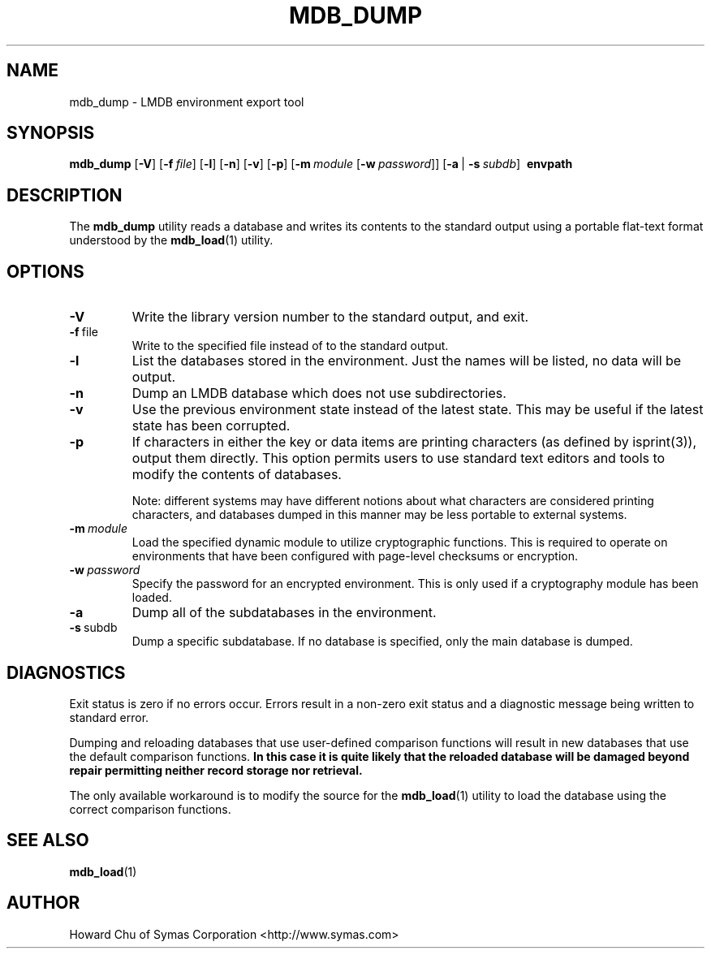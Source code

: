 .TH MDB_DUMP 1 "2017/07/31" "LMDB 0.9.90"
.\" Copyright 2014-2020 Howard Chu, Symas Corp. All Rights Reserved.
.\" Copying restrictions apply.  See COPYRIGHT/LICENSE.
.SH NAME
mdb_dump \- LMDB environment export tool
.SH SYNOPSIS
.B mdb_dump
[\c
.BR \-V ]
[\c
.BI \-f \ file\fR]
[\c
.BR \-l ]
[\c
.BR \-n ]
[\c
.BR \-v ]
[\c
.BR \-p ]
[\c
.BI \-m \ module
[\c
.BI \-w \ password\fR]]
[\c
.BR \-a \ |
.BI \-s \ subdb\fR]
.BR \ envpath
.SH DESCRIPTION
The
.B mdb_dump
utility reads a database and writes its contents to the
standard output using a portable flat-text format
understood by the
.BR mdb_load (1)
utility.
.SH OPTIONS
.TP
.BR \-V
Write the library version number to the standard output, and exit.
.TP
.BR \-f \ file
Write to the specified file instead of to the standard output.
.TP
.BR \-l
List the databases stored in the environment. Just the
names will be listed, no data will be output.
.TP
.BR \-n
Dump an LMDB database which does not use subdirectories.
.TP
.BR \-v
Use the previous environment state instead of the latest state.
This may be useful if the latest state has been corrupted.
.TP
.BR \-p
If characters in either the key or data items are printing characters (as
defined by isprint(3)), output them directly. This option permits users to
use standard text editors and tools to modify the contents of databases.

Note: different systems may have different notions about what characters
are considered printing characters, and databases dumped in this manner may
be less portable to external systems. 
.TP
.BI \-m \ module
Load the specified dynamic module to utilize cryptographic functions.
This is required to operate on environments that have been configured
with page-level checksums or encryption.
.TP
.BI \-w \ password
Specify the password for an encrypted environment. This is only
used if a cryptography module has been loaded.
.TP
.BR \-a
Dump all of the subdatabases in the environment.
.TP
.BR \-s \ subdb
Dump a specific subdatabase. If no database is specified, only the main database is dumped.
.SH DIAGNOSTICS
Exit status is zero if no errors occur.
Errors result in a non-zero exit status and
a diagnostic message being written to standard error.

Dumping and reloading databases that use user-defined comparison functions
will result in new databases that use the default comparison functions.
\fBIn this case it is quite likely that the reloaded database will be
damaged beyond repair permitting neither record storage nor retrieval.\fP

The only available workaround is to modify the source for the
.BR mdb_load (1)
utility to load the database using the correct comparison functions.
.SH "SEE ALSO"
.BR mdb_load (1)
.SH AUTHOR
Howard Chu of Symas Corporation <http://www.symas.com>
